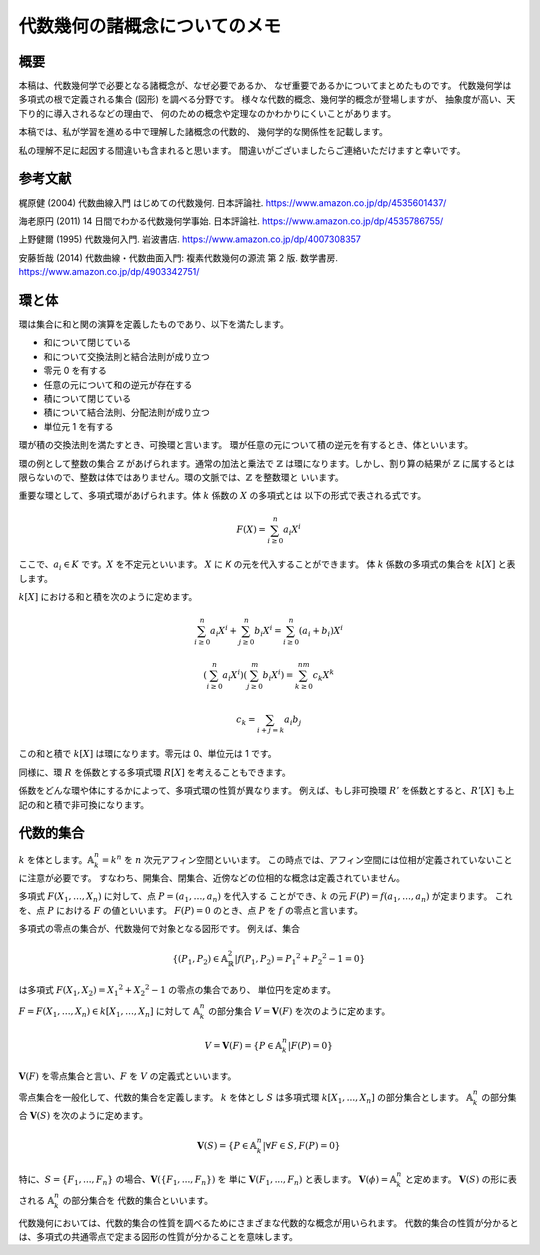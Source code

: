 
代数幾何の諸概念についてのメモ
==============================

概要
----


本稿は、代数幾何学で必要となる諸概念が、なぜ必要であるか、
なぜ重要であるかについてまとめたものです。
代数幾何学は多項式の根で定義される集合 (図形) を調べる分野です。
様々な代数的概念、幾何学的概念が登場しますが、
抽象度が高い、天下り的に導入されるなどの理由で、
何のための概念や定理なのかわかりにくいことがあります。

本稿では、私が学習を進める中で理解した諸概念の代数的、
幾何学的な関係性を記載します。

私の理解不足に起因する間違いも含まれると思います。
間違いがございましたらご連絡いただけますと幸いです。


参考文献
--------

梶原健 (2004) 代数曲線入門 はじめての代数幾何. 日本評論社.
https://www.amazon.co.jp/dp/4535601437/

海老原円 (2011) 14 日間でわかる代数幾何学事始. 日本評論社.
https://www.amazon.co.jp/dp/4535786755/

上野健爾 (1995) 代数幾何入門. 岩波書店.
https://www.amazon.co.jp/dp/4007308357

安藤哲哉 (2014) 代数曲線・代数曲面入門: 複素代数幾何の源流 第 2 版. 数学書房.
https://www.amazon.co.jp/dp/4903342751/


環と体
------

環は集合に和と関の演算を定義したものであり、以下を満たします。

- 和について閉じている
- 和について交換法則と結合法則が成り立つ
- 零元 0 を有する
- 任意の元について和の逆元が存在する
- 積について閉じている
- 積について結合法則、分配法則が成り立つ
- 単位元 1 を有する

環が積の交換法則を満たすとき、可換環と言います。
環が任意の元について積の逆元を有するとき、体といいます。

環の例として整数の集合 :math:`\mathbb{Z}` があげられます。通常の加法と乗法で 
:math:`\mathbb{Z}` は環になります。しかし、割り算の結果が :math:`\mathbb{Z}` に属するとは
限らないので、整数は体ではありません。環の文脈では、:math:`\mathbb{Z}` を整数環と
いいます。

重要な環として、多項式環があげられます。体 :math:`k` 係数の :math:`X` の多項式とは
以下の形式で表される式です。

.. math::
    F(X) = \sum_{i \ge 0}^n a_i X^i

ここで、:math:`a_i \in K` です。:math:`X` を不定元といいます。
:math:`X` に `K` の元を代入することができます。
体 :math:`k` 係数の多項式の集合を :math:`k[X]` と表します。

:math:`k[X]` における和と積を次のように定めます。

.. math::
    \sum_{i \ge 0}^n a_i X^i + \sum_{j \ge 0}^n b_i X^i
       = \sum_{i \ge 0}^n (a_i + b_i) X^i

.. math::
    \left(\sum_{i \ge 0}^n a_i X^i \right) \left(\sum_{j \ge 0}^m b_i X^i \right)
       = \sum_{k \ge 0}^{nm} c_k X^k

.. math::
    c_k = \sum_{i + j = k} a_i b_j


この和と積で :math:`k[X]` は環になります。零元は 0、単位元は 1 です。

同様に、環 :math:`R` を係数とする多項式環 :math:`R[X]` を考えることもできます。

係数をどんな環や体にするかによって、多項式環の性質が異なります。
例えば、もし非可換環 :math:`R'` を係数とすると、:math:`R'[X]` も上記の和と積で非可換になります。


代数的集合
----------

:math:`k` を体とします。:math:`\mathbb{A}^n_k = k^n` を :math:`n` 次元アフィン空間といいます。
この時点では、アフィン空間には位相が定義されていないことに注意が必要です。
すなわち、開集合、閉集合、近傍などの位相的な概念は定義されていません。

多項式 :math:`F(X_1, \ldots, X_n)` に対して、点 :math:`P = (a_1, \ldots, a_n)` を代入する
ことができ、:math:`k` の元 :math:`F(P) = f(a_1, \ldots, a_n)` が定まります。
これを、点 :math:`P` における :math:`F` の値といいます。 
:math:`F(P) = 0` のとき、点 :math:`P` を :math:`f` の零点と言います。

多項式の零点の集合が、代数幾何で対象となる図形です。
例えば、集合

.. math::
     \{(P_1, P_2) \in \mathbb{A}^2_\mathbb{R} | 
       f(P_1, P_2) = {P_1}^2 + {P_2}^2 - 1 = 0 \} 

は多項式 :math:`F(X_1, X_2) = {X_1}^2 + {X_2}^2 - 1` の零点の集合であり、
単位円を定めます。

:math:`F = F(X_1, \ldots, X_n) \in k[X_1, \ldots, X_n]` に対して 
:math:`\mathbb{A}^n_k` の部分集合 :math:`V = \boldsymbol{V}(F)` を次のように定めます。

.. math::
    V = \boldsymbol{V}(F) = \{P \in \mathbb{A}^n_k | F(P) = 0 \}

:math:`\boldsymbol{V}(F)` を零点集合と言い、:math:`F` を :math:`V` の定義式といいます。

零点集合を一般化して、代数的集合を定義します。
:math:`k` を体とし :math:`S` は多項式環 :math:`k[X_1,..., X_n]` の部分集合とします。
:math:`\mathbb{A}_k^n` の部分集合 :math:`\boldsymbol{V}(S)` を次のように定めます。

.. math::
    \boldsymbol{V}(S) = \{P \in \mathbb{A}_k^n | \forall F \in S, F(P) = 0 \}

特に、:math:`S = \{F_1,..., F_n\}` の場合、:math:`\boldsymbol{V}(\{F_1,..., F_n\})` を
単に :math:`\boldsymbol{V}(F_1,..., F_n)` と表します。
:math:`\boldsymbol{V}(\phi) = \mathbb{A}_k^n` と定めます。
:math:`\boldsymbol{V}(S)` の形に表される :math:`\mathbb{A}_k^n` の部分集合を
代数的集合といいます。

代数幾何においては、代数的集合の性質を調べるためにさまざまな代数的な概念が用いられます。
代数的集合の性質が分かるとは、多項式の共通零点で定まる図形の性質が分かることを意味します。

